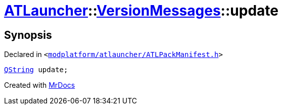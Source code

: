 [#ATLauncher-VersionMessages-update]
= xref:ATLauncher.adoc[ATLauncher]::xref:ATLauncher/VersionMessages.adoc[VersionMessages]::update
:relfileprefix: ../../
:mrdocs:


== Synopsis

Declared in `&lt;https://github.com/PrismLauncher/PrismLauncher/blob/develop/launcher/modplatform/atlauncher/ATLPackManifest.h#L133[modplatform&sol;atlauncher&sol;ATLPackManifest&period;h]&gt;`

[source,cpp,subs="verbatim,replacements,macros,-callouts"]
----
xref:QString.adoc[QString] update;
----



[.small]#Created with https://www.mrdocs.com[MrDocs]#
